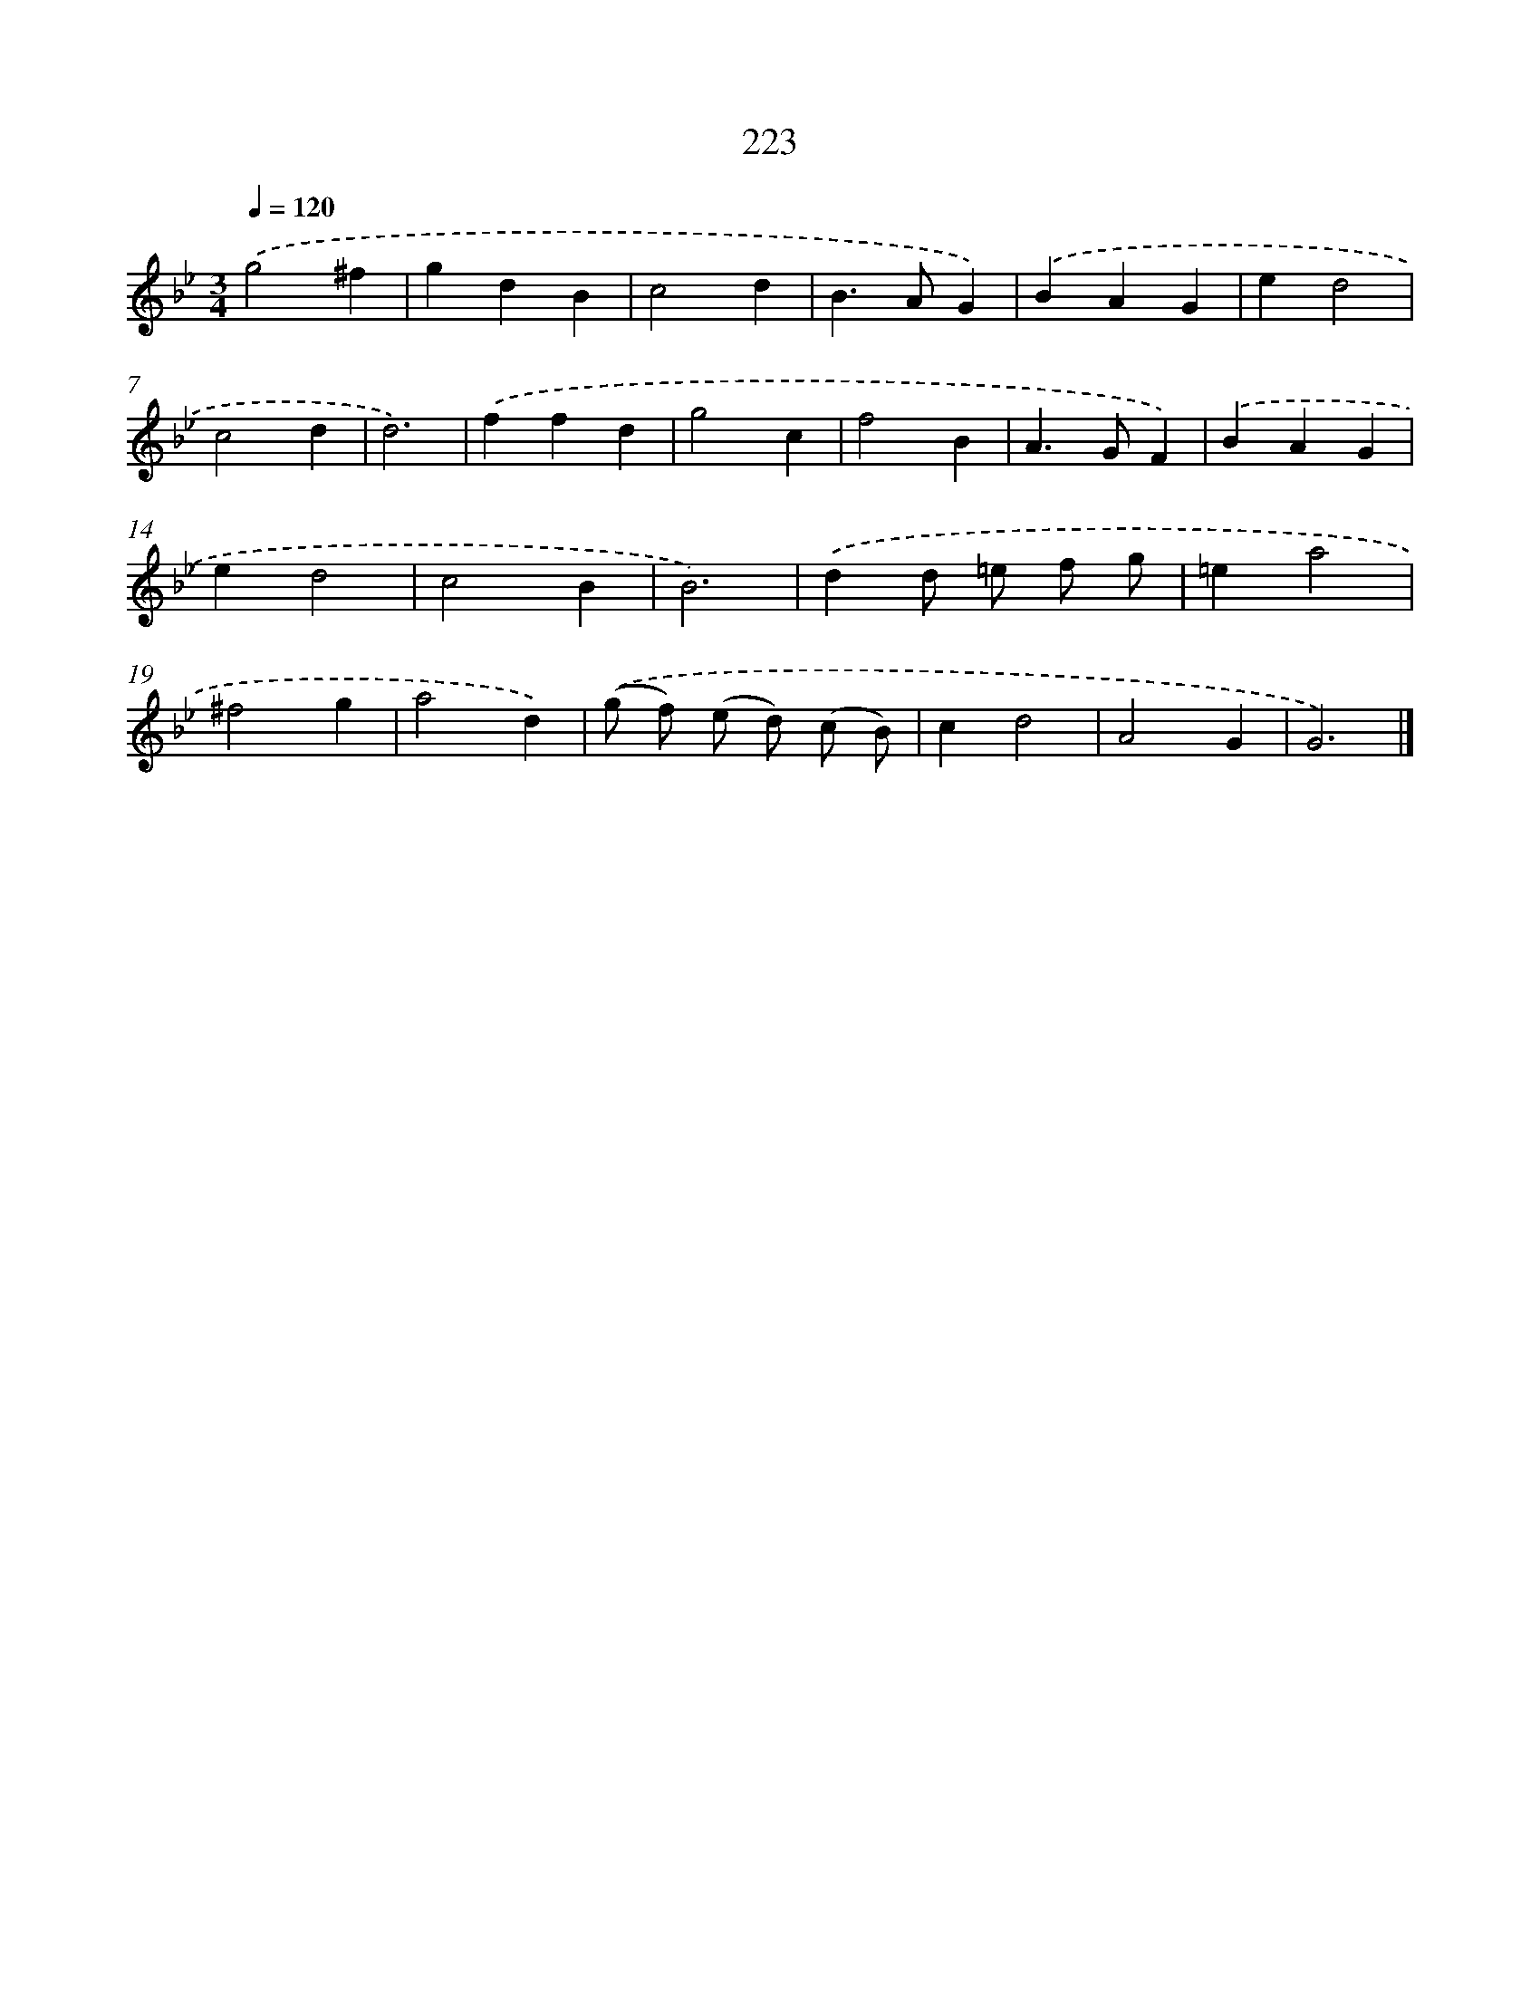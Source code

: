 X: 11714
T: 223
%%abc-version 2.0
%%abcx-abcm2ps-target-version 5.9.1 (29 Sep 2008)
%%abc-creator hum2abc beta
%%abcx-conversion-date 2018/11/01 14:37:17
%%humdrum-veritas 1849028510
%%humdrum-veritas-data 2858354010
%%continueall 1
%%barnumbers 0
L: 1/4
M: 3/4
Q: 1/4=120
K: Bb clef=treble
.('g2^f |
gdB |
c2d |
B>AG) |
.('BAG |
ed2 |
c2d |
d3) |
.('ffd |
g2c |
f2B |
A>GF) |
.('BAG |
ed2 |
c2B |
B3) |
.('dd/ =e/ f/ g/ |
=ea2 |
^f2g |
a2d) |
.('(g/ f/) (e/ d/) (c/ B/) |
cd2 |
A2G |
G3) |]
